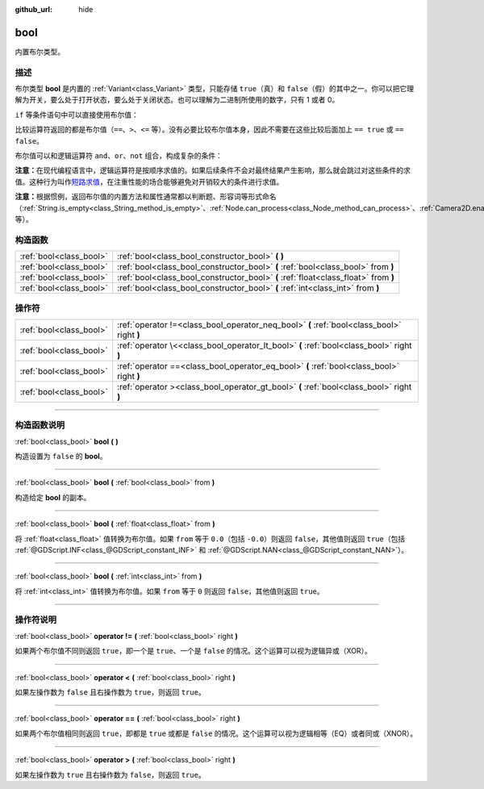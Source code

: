 :github_url: hide

.. DO NOT EDIT THIS FILE!!!
.. Generated automatically from Godot engine sources.
.. Generator: https://github.com/godotengine/godot/tree/master/doc/tools/make_rst.py.
.. XML source: https://github.com/godotengine/godot/tree/master/doc/classes/bool.xml.

.. _class_bool:

bool
====

内置布尔类型。

.. rst-class:: classref-introduction-group

描述
----

布尔类型 **bool** 是内置的 :ref:`Variant<class_Variant>` 类型，只能存储 ``true``\ （真）和 ``false``\ （假）的其中之一。你可以把它理解为开关，要么处于打开状态，要么处于关闭状态。也可以理解为二进制所使用的数字，只有 1 或者 0。

\ ``if`` 等条件语句中可以直接使用布尔值：


.. tabs::

 .. code-tab:: gdscript

    var can_shoot = true
    if can_shoot:
        launch_bullet()

 .. code-tab:: csharp

    bool canShoot = true;
    if (canShoot)
    {
        LaunchBullet();
    }



比较运算符返回的都是布尔值（\ ``==``\ 、\ ``>``\ 、\ ``<=`` 等）。没有必要比较布尔值本身，因此不需要在这些比较后面加上 ``== true`` 或 ``== false``\ 。

布尔值可以和逻辑运算符 ``and``\ 、\ ``or``\ 、\ ``not`` 组合，构成复杂的条件：


.. tabs::

 .. code-tab:: gdscript

    if bullets > 0 and not is_reloading():
        launch_bullet()
    
    if bullets == 0 or is_reloading():
        play_clack_sound()

 .. code-tab:: csharp

    if (bullets > 0 && !IsReloading())
    {
        LaunchBullet();
    }
    
    if (bullets == 0 || IsReloading())
    {
        PlayClackSound();
    }



\ **注意：**\ 在现代编程语言中，逻辑运算符是按顺序求值的。如果后续条件不会对最终结果产生影响，那么就会跳过对这些条件的求值。这种行为叫作\ `短路求值 <https://zh.wikipedia.org/wiki/%E7%9F%AD%E8%B7%AF%E6%B1%82%E5%80%BC>`__\ ，在注重性能的场合能够避免对开销较大的条件进行求值。

\ **注意：**\ 根据惯例，返回布尔值的内置方法和属性通常都以判断题、形容词等形式命名（\ :ref:`String.is_empty<class_String_method_is_empty>`\ 、\ :ref:`Node.can_process<class_Node_method_can_process>`\ 、\ :ref:`Camera2D.enabled<class_Camera2D_property_enabled>` 等）。

.. rst-class:: classref-reftable-group

构造函数
--------

.. table::
   :widths: auto

   +-------------------------+-------------------------------------------------------------------------------------+
   | :ref:`bool<class_bool>` | :ref:`bool<class_bool_constructor_bool>` **(** **)**                                |
   +-------------------------+-------------------------------------------------------------------------------------+
   | :ref:`bool<class_bool>` | :ref:`bool<class_bool_constructor_bool>` **(** :ref:`bool<class_bool>` from **)**   |
   +-------------------------+-------------------------------------------------------------------------------------+
   | :ref:`bool<class_bool>` | :ref:`bool<class_bool_constructor_bool>` **(** :ref:`float<class_float>` from **)** |
   +-------------------------+-------------------------------------------------------------------------------------+
   | :ref:`bool<class_bool>` | :ref:`bool<class_bool_constructor_bool>` **(** :ref:`int<class_int>` from **)**     |
   +-------------------------+-------------------------------------------------------------------------------------+

.. rst-class:: classref-reftable-group

操作符
------

.. table::
   :widths: auto

   +-------------------------+--------------------------------------------------------------------------------------------+
   | :ref:`bool<class_bool>` | :ref:`operator !=<class_bool_operator_neq_bool>` **(** :ref:`bool<class_bool>` right **)** |
   +-------------------------+--------------------------------------------------------------------------------------------+
   | :ref:`bool<class_bool>` | :ref:`operator \<<class_bool_operator_lt_bool>` **(** :ref:`bool<class_bool>` right **)**  |
   +-------------------------+--------------------------------------------------------------------------------------------+
   | :ref:`bool<class_bool>` | :ref:`operator ==<class_bool_operator_eq_bool>` **(** :ref:`bool<class_bool>` right **)**  |
   +-------------------------+--------------------------------------------------------------------------------------------+
   | :ref:`bool<class_bool>` | :ref:`operator ><class_bool_operator_gt_bool>` **(** :ref:`bool<class_bool>` right **)**   |
   +-------------------------+--------------------------------------------------------------------------------------------+

.. rst-class:: classref-section-separator

----

.. rst-class:: classref-descriptions-group

构造函数说明
------------

.. _class_bool_constructor_bool:

.. rst-class:: classref-constructor

:ref:`bool<class_bool>` **bool** **(** **)**

构造设置为 ``false`` 的 **bool**\ 。

.. rst-class:: classref-item-separator

----

.. rst-class:: classref-constructor

:ref:`bool<class_bool>` **bool** **(** :ref:`bool<class_bool>` from **)**

构造给定 **bool** 的副本。

.. rst-class:: classref-item-separator

----

.. rst-class:: classref-constructor

:ref:`bool<class_bool>` **bool** **(** :ref:`float<class_float>` from **)**

将 :ref:`float<class_float>` 值转换为布尔值。如果 ``from`` 等于 ``0.0``\ （包括 ``-0.0``\ ）则返回 ``false``\ ，其他值则返回 ``true``\ （包括 :ref:`@GDScript.INF<class_@GDScript_constant_INF>` 和 :ref:`@GDScript.NAN<class_@GDScript_constant_NAN>`\ ）。

.. rst-class:: classref-item-separator

----

.. rst-class:: classref-constructor

:ref:`bool<class_bool>` **bool** **(** :ref:`int<class_int>` from **)**

将 :ref:`int<class_int>` 值转换为布尔值。如果 ``from`` 等于 ``0`` 则返回 ``false``\ ，其他值则返回 ``true``\ 。

.. rst-class:: classref-section-separator

----

.. rst-class:: classref-descriptions-group

操作符说明
----------

.. _class_bool_operator_neq_bool:

.. rst-class:: classref-operator

:ref:`bool<class_bool>` **operator !=** **(** :ref:`bool<class_bool>` right **)**

如果两个布尔值不同则返回 ``true``\ ，即一个是 ``true``\ 、一个是 ``false`` 的情况。这个运算可以视为逻辑异或（XOR）。

.. rst-class:: classref-item-separator

----

.. _class_bool_operator_lt_bool:

.. rst-class:: classref-operator

:ref:`bool<class_bool>` **operator <** **(** :ref:`bool<class_bool>` right **)**

如果左操作数为 ``false`` 且右操作数为 ``true``\ ，则返回 ``true``\ 。

.. rst-class:: classref-item-separator

----

.. _class_bool_operator_eq_bool:

.. rst-class:: classref-operator

:ref:`bool<class_bool>` **operator ==** **(** :ref:`bool<class_bool>` right **)**

如果两个布尔值相同则返回 ``true``\ ，即都是 ``true`` 或都是 ``false`` 的情况。这个运算可以视为逻辑相等（EQ）或者同或（XNOR）。

.. rst-class:: classref-item-separator

----

.. _class_bool_operator_gt_bool:

.. rst-class:: classref-operator

:ref:`bool<class_bool>` **operator >** **(** :ref:`bool<class_bool>` right **)**

如果左操作数为 ``true`` 且右操作数为 ``false``\ ，则返回 ``true``\ 。

.. |virtual| replace:: :abbr:`virtual (本方法通常需要用户覆盖才能生效。)`
.. |const| replace:: :abbr:`const (本方法没有副作用。不会修改该实例的任何成员变量。)`
.. |vararg| replace:: :abbr:`vararg (本方法除了在此处描述的参数外，还能够继续接受任意数量的参数。)`
.. |constructor| replace:: :abbr:`constructor (本方法用于构造某个类型。)`
.. |static| replace:: :abbr:`static (调用本方法无需实例，所以可以直接使用类名调用。)`
.. |operator| replace:: :abbr:`operator (本方法描述的是使用本类型作为左操作数的有效操作符。)`
.. |bitfield| replace:: :abbr:`BitField (这个值是由下列标志构成的位掩码整数。)`
